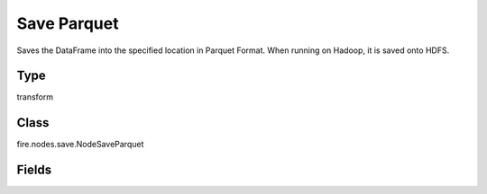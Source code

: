 Save Parquet
=========== 

Saves the DataFrame into the specified location in Parquet Format. When running on Hadoop, it is saved onto HDFS.

Type
--------- 

transform

Class
--------- 

fire.nodes.save.NodeSaveParquet

Fields
--------- 

.. list-table::
      :widths: 10 5 10
      :header-rows: 1

      * - Name
        - Title
        - Description
      * - path
        - Path
        - Path where to save the Parquet files
      * - saveMode
        - Save Mode
        - Whether to Append, Overwrite or Error if the path Exists
      * - advanced
        - Advanced
      * - partitionColNames
        - Partition Column Names
        - Partition Column Names




